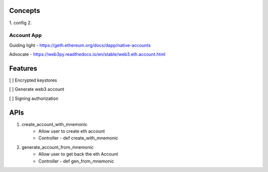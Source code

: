 Concepts
--------------------------------------------------
1. config
2.



Account App
=====
Guiding light - https://geth.ethereum.org/docs/dapp/native-accounts

Advocate - https://web3py.readthedocs.io/en/stable/web3.eth.account.html

Features
----
[ ] Encrypted keystores

[ ] Generate web3 account

[ ] Signing authorization

APIs
----
1. create_account_with_mnemonic
    - Allow user to create eth account
    - Controller - def create_with_mnemonic

2. generate_account_from_mnemonic
    - Allow user to get back the eth Account
    - Controller - def gen_from_mnemonic